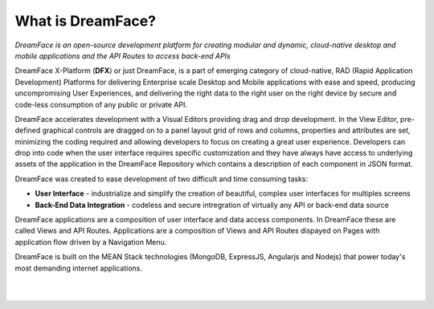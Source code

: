What is DreamFace?
^^^^^^^^^^^^^^^^^

*DreamFace is an open-source development platform for creating modular and dynamic, cloud-native desktop and mobile applications and the
API Routes to access back-end APIs*

DreamFace X-Platform (**DFX**) or just DreamFace, is a part of emerging category of cloud-native, RAD (Rapid Application Development) Platforms
for delivering Enterprise scale Desktop and Mobile applications with ease and speed, producing uncompromising User Experiences, and delivering
the right data to the right user on the right device by secure and code-less consumption of any public or private API.

DreamFace accelerates development with a Visual Editors providing drag and drop development. In the View Editor, pre-defined
graphical controls are dragged on to a panel layout grid of rows and columns, properties and attributes are set, minimizing
the coding required and allowing developers to focus on creating a great user experience. Developers can drop into code when the user
interface requires specific customization and they have always have access to underlying assets of the application in the DreamFace
Repository which contains a description of each component in JSON format.

DreamFace was created to ease development of two difficult and time consuming tasks:

* **User Interface** - industrialize and simplify the creation of beautiful, complex user interfaces for multiples screens
* **Back-End Data Integration** - codeless and secure intregration of virtually any API or back-end data source

DreamFace applications are a composition of user interface and data access components. In DreamFace these are called Views and API Routes.
Applications are a composition of Views and API Routes dispayed on Pages with application flow driven by a Navigation Menu.

DreamFace is built on the MEAN Stack technologies (MongoDB, ExpressJS, Angularjs and Nodejs) that power today's most demanding internet
applications.

|
|


